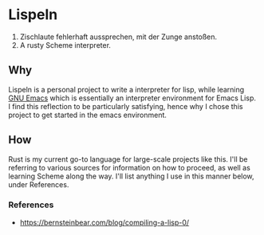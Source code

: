* Lispeln
1. Zischlaute fehlerhaft aussprechen, mit der Zunge anstoßen.
2. A rusty Scheme interpreter.
** Why
Lispeln is a personal project to write a interpreter for lisp, while learning [[https://savannah.gnu.org/projects/emacs/][GNU Emacs]] which is essentially an interpreter environment for Emacs Lisp. I find this reflection to be particularly satisfying, hence why I chose this project to get started in the emacs environment.

** How
Rust is my current go-to language for large-scale projects like this. I'll be referring to various sources for information on how to proceed, as well as learning Scheme along the way. I'll list anything I use in this manner below, under References.

*** References
- https://bernsteinbear.com/blog/compiling-a-lisp-0/


